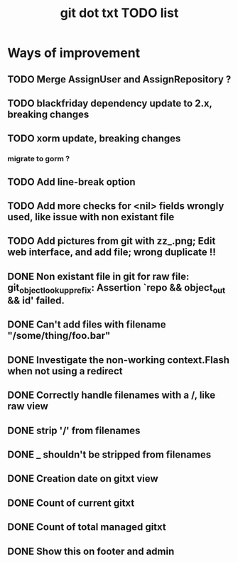 #+TITLE: git dot txt TODO list

* Ways of improvement
** TODO Merge AssignUser and AssignRepository ?
** TODO blackfriday dependency update to 2.x, breaking changes
** TODO xorm update, breaking changes
*** migrate to gorm ?

** TODO Add line-break option
** TODO Add more checks for <nil> fields wrongly used, like issue with non existant file
** TODO Add pictures from git with zz_.png; Edit web interface, and add file; wrong duplicate !!

** DONE Non existant file in git for raw file: git_object_lookup_prefix: Assertion `repo && object_out && id' failed.
** DONE Can't add files with filename "/some/thing/foo.bar"
** DONE Investigate the non-working context.Flash when not using a redirect
** DONE Correctly handle filenames with a /, like raw view
** DONE strip '/' from filenames
** DONE _ shouldn't be stripped from filenames
** DONE Creation date on gitxt view
** DONE Count of current gitxt
** DONE Count of total managed gitxt
** DONE Show this on footer and admin


